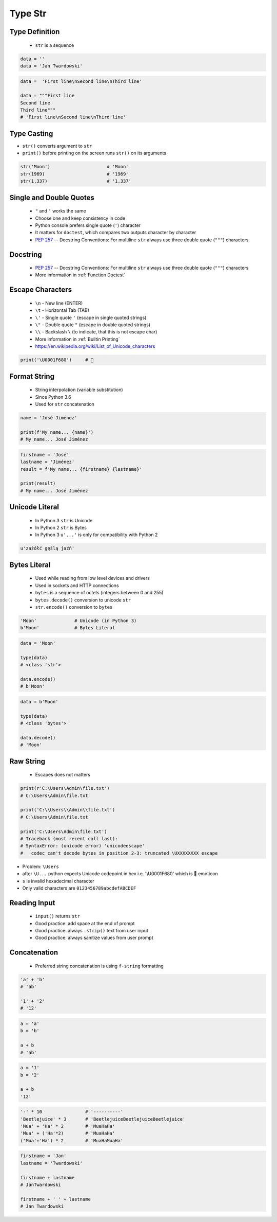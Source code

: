 .. _Type Str:

********
Type Str
********


Type Definition
===============
.. highlights::
    * ``str`` is a sequence

.. code-block:: python

    data = ''
    data = 'Jan Twardowski'

.. code-block:: python

    data =  'First line\nSecond line\nThird line'

    data = """First line
    Second line
    Third line"""
    # 'First line\nSecond line\nThird line'


Type Casting
============
* ``str()`` converts argument to ``str``
* ``print()`` before printing on the screen runs ``str()`` on its arguments

.. code-block:: python

    str('Moon')                     # 'Moon'
    str(1969)                       # '1969'
    str(1.337)                      # '1.337'


Single and Double Quotes
========================
.. highlights::
    * ``"`` and ``'`` works the same
    * Choose one and keep consistency in code
    * Python console prefers single quote (``'``) character
    * It matters for ``doctest``, which compares two outputs character by character
    * :pep:`257` -- Docstring Conventions: For multiline ``str`` always use three double quote (``"""``) characters


.. code-block:: python
    :caption: Python console prefers single quote (``'``)

    data = 'My name is José Jiménez'
    data
    # 'My name is José Jiménez'

.. code-block:: python
    :caption: Python console prefers single quote (``'``)

    data = "My name is José Jiménez"
    data
    # 'My name is José Jiménez'

.. code-block:: python
    :caption: It's better to use double quotes, when text has apostrophes. This is the behavior of Python console.

    data = 'My name\'s José Jiménez'
    data
    # "My name's José Jiménez"

.. code-block:: python
    :caption: HTML and XML uses double quotes to enclose attribute values, hence it's better to use single quotes for the string.

    data = '<a href="http://python.astrotech.io">Python and Machine Learning</a>'
    data
    # '<a href="http://python.astrotech.io">Python and Machine Learning</a>'

.. code-block:: python
    :caption: :pep:`257` -- Docstring Conventions: For multiline ``str`` always use three double quote (``"""``) characters

    data = """My name's "José Jiménez""""
    data = '''My name\'s "José Jiménez"'''


Docstring
=========
.. highlights::
    * :pep:`257` -- Docstring Conventions: For multiline ``str`` always use three double quote (``"""``) characters
    * More information in :ref:`Function Doctest`

.. code-block:: python
    :caption: If assigned to variable, it serves as multiline ``str`` otherwise it's a docstring.

    """
    We choose to go to the Moon!
    We choose to go to the Moon in this decade and do the other things,
    not because they are easy, but because they are hard;
    because that goal will serve to organize and measure the best of our energies and skills,
    because that challenge is one that we are willing to accept, one we are unwilling to postpone,
    and one we intend to win, and the others, too.
    """


Escape Characters
=================
.. highlights::
    * ``\n`` - New line (ENTER)
    * ``\t`` - Horizontal Tab (TAB)
    * ``\'`` - Single quote ``'`` (escape in single quoted strings)
    * ``\"`` - Double quote ``"`` (escape in double quoted strings)
    * ``\\`` - Backslash ``\`` (to indicate, that this is not escape char)
    * More information in :ref:`Builtin Printing`
    * https://en.wikipedia.org/wiki/List_of_Unicode_characters

.. code-block:: python

    print('\U0001F680')     # 🚀

.. code-block:: python
    :force:

    a = '\U0001F9D1'  # 🧑
    b = '\U0000200D'  # ''
    c = '\U0001F680'  # 🚀

    a + b + c
    # '🧑\u200d🚀'

    astronaut = a + b + c
    print(astronaut)
    🧑‍🚀


Format String
=============
.. highlights::
    * String interpolation (variable substitution)
    * Since Python 3.6
    * Used for ``str`` concatenation

.. code-block:: python

    name = 'José Jiménez'

    print(f'My name... {name}')
    # My name... José Jiménez

.. code-block:: python

    firstname = 'José'
    lastname = 'Jiménez'
    result = f'My name... {firstname} {lastname}'

    print(result)
    # My name... José Jiménez


Unicode Literal
===============
.. highlights::
    * In Python 3 ``str`` is Unicode
    * In Python 2 ``str`` is Bytes
    * In Python 3 ``u'...'`` is only for compatibility with Python 2

.. code-block:: python

    u'zażółć gęślą jaźń'


Bytes Literal
=============
.. highlights::
    * Used while reading from low level devices and drivers
    * Used in sockets and HTTP connections
    * ``bytes`` is a sequence of octets (integers between 0 and 255)
    * ``bytes.decode()`` conversion to unicode ``str``
    * ``str.encode()`` conversion to ``bytes``

.. code-block:: python

    'Moon'              # Unicode (in Python 3)
    b'Moon'             # Bytes Literal

.. code-block:: python

    data = 'Moon'

    type(data)
    # <class 'str'>

    data.encode()
    # b'Moon'

.. code-block:: python

    data = b'Moon'

    type(data)
    # <class 'bytes'>

    data.decode()
    # 'Moon'


Raw String
==========
.. highlights::
    * Escapes does not matters

.. code-block:: python
    :caption: In Regular Expressions

    r'[a-z0-9]\n'

.. code-block:: python

    print(r'C:\Users\Admin\file.txt')
    # C:\Users\Admin\file.txt

    print('C:\\Users\\Admin\\file.txt')
    # C:\Users\Admin\file.txt

    print('C:\Users\Admin\file.txt')
    # Traceback (most recent call last):
    # SyntaxError: (unicode error) 'unicodeescape'
    #   codec can't decode bytes in position 2-3: truncated \UXXXXXXXX escape

* Problem: ``\Users``
* after ``\U...`` python expects Unicode codepoint in hex i.e. '\\U0001F680' which is 🚀 emoticon
* ``s`` is invalid hexadecimal character
* Only valid characters are ``0123456789abcdefABCDEF``


Reading Input
=============
.. highlights::
    * ``input()`` returns ``str``
    * Good practice: add space at the end of prompt
    * Good practice: always ``.strip()`` text from user input
    * Good practice: always sanitize values from user prompt

.. code-block:: python
    :caption: ``input()`` function argument is prompt text, which "invites" user to enter specific information. Note colon space (": ") at the end. Space is needed to separate user input from prompt.

    name = input('What is your name: ')  # Jan Twardowski<ENTER>

    print(name)     # Jan Twardowski
    type(name)      # <class 'str'>

.. code-block:: python
    :caption: ``input()`` always returns a ``str``. To get numeric value type casting to ``int`` is needed.

    age = input('What is your age: ')  # 42<ENTER>

    print(age)      # 42
    type(age)       # <class 'str'>

    age = int(age)
    print(age)      # 42
    type(age)       # <class 'int'>

.. code-block:: python
    :caption: Conversion to ``float`` handles decimals, which ``int`` does not support

    age = input('What is your age: ')  # 42.5<ENTER>

    age = int(age)
    # Traceback (most recent call last):
    # ValueError: invalid literal for int() with base 10: '42.5'

    age = float(age)
    print(age)          # 42.5
    type(age)           # <class 'float'>

.. code-block:: python
    :caption: Conversion to ``float`` cannot handle comma (',') as a decimal separator

    age = input('What is your age: ')  # 42,5<ENTER>

    age = int(age)
    # Traceback (most recent call last):
    # ValueError: invalid literal for int() with base 10: '45,5'

    age = float(age)
    # Traceback (most recent call last):
    # ValueError: could not convert string to float: '45,5'


Concatenation
=============
.. highlights::
    * Preferred string concatenation is using ``f-string`` formatting

.. code-block:: python

    'a' + 'b'
    # 'ab'

    '1' + '2'
    # '12'

.. code-block:: python

    a = 'a'
    b = 'b'

    a + b
    # 'ab'

.. code-block:: python

    a = '1'
    b = '2'

    a + b
    '12'

.. code-block:: python

    '-' * 10                # '----------'
    'Beetlejuice' * 3       # 'BeetlejuiceBeetlejuiceBeetlejuice'
    'Mua' + 'Ha' * 2        # 'MuaHaHa'
    'Mua' + ('Ha'*2)        # 'MuaHaHa'
    ('Mua'+'Ha') * 2        # 'MuaHaMuaHa'

.. code-block:: python

    firstname = 'Jan'
    lastname = 'Twardowski'

    firstname + lastname
    # JanTwardowski

    firstname + ' ' + lastname
    # Jan Twardowski
